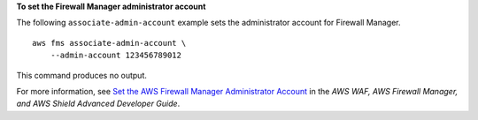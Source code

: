 **To set the Firewall Manager administrator account**

The following ``associate-admin-account`` example sets the administrator account for Firewall Manager. ::

    aws fms associate-admin-account \
        --admin-account 123456789012

This command produces no output.

For more information, see `Set the AWS Firewall Manager Administrator Account <https://docs.aws.amazon.com/waf/latest/developerguide/enable-integration.html>`__ in the *AWS WAF, AWS Firewall Manager, and AWS Shield Advanced Developer Guide*.
